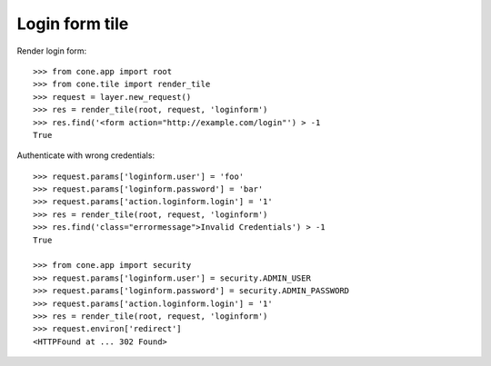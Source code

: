 Login form tile
===============

Render login form::

    >>> from cone.app import root
    >>> from cone.tile import render_tile
    >>> request = layer.new_request()
    >>> res = render_tile(root, request, 'loginform')
    >>> res.find('<form action="http://example.com/login"') > -1
    True

Authenticate with wrong credentials::

    >>> request.params['loginform.user'] = 'foo'
    >>> request.params['loginform.password'] = 'bar'
    >>> request.params['action.loginform.login'] = '1'
    >>> res = render_tile(root, request, 'loginform')
    >>> res.find('class="errormessage">Invalid Credentials') > -1
    True

    >>> from cone.app import security
    >>> request.params['loginform.user'] = security.ADMIN_USER
    >>> request.params['loginform.password'] = security.ADMIN_PASSWORD
    >>> request.params['action.loginform.login'] = '1'
    >>> res = render_tile(root, request, 'loginform')
    >>> request.environ['redirect']
    <HTTPFound at ... 302 Found>
